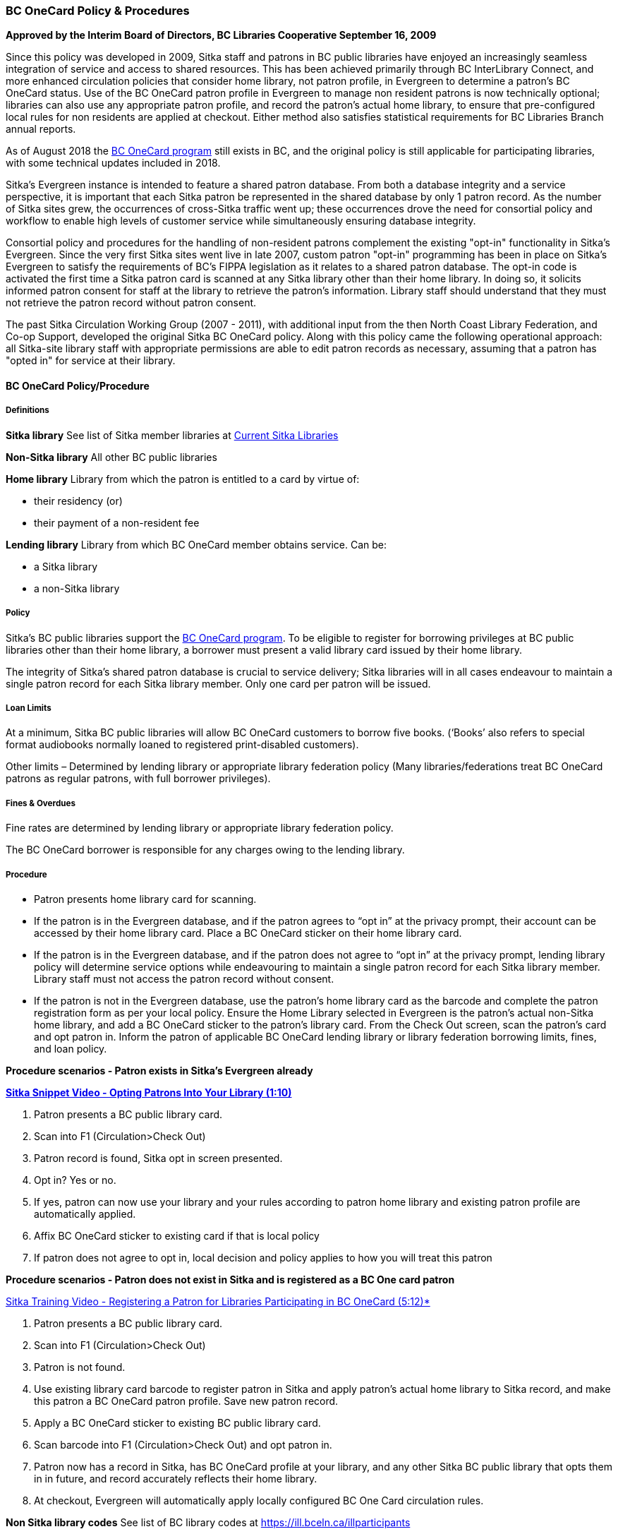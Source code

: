 BC OneCard Policy & Procedures
~~~~~~~~~~~~~~~~~~~~~~~~~~~~~~
(((BC OneCard)))

*Approved by the Interim Board of Directors, BC Libraries Cooperative
September 16, 2009*

Since this policy was developed in 2009,  Sitka staff and patrons in BC public libraries have enjoyed an increasingly seamless integration of service and access to shared resources. This has been achieved primarily through BC InterLibrary Connect, and more enhanced circulation policies that consider home library, not patron profile, in Evergreen to determine a patron's BC OneCard status. Use of the BC OneCard patron profile in Evergreen to manage non resident patrons is now technically optional; libraries can also use any appropriate patron profile, and record the patron's actual home library, to ensure that pre-configured local rules for non residents are applied at checkout. Either method also satisfies statistical requirements for BC Libraries Branch annual reports.

As of August 2018 the 
https://www2.gov.bc.ca/gov/content/sports-culture/arts-culture/public-libraries/bc-onecard[BC OneCard
 program] still exists in BC, and the original policy is still applicable for participating 
 libraries, with some technical updates included in 2018.


Sitka's Evergreen instance is intended to feature a shared patron database. From both a database 
integrity and a service perspective, it is important that each Sitka patron be represented 
in the shared database by only 1 patron record. As the number of Sitka sites grew, 
the occurrences of cross-Sitka  traffic went up; these occurrences drove the need for consortial 
policy and workflow to enable high levels of customer service while simultaneously ensuring 
database integrity.

Consortial policy and procedures for the handling of non-resident patrons complement the 
existing "opt-in" functionality in Sitka's Evergreen. Since the very first Sitka sites 
went live in late 2007, custom patron "opt-in" programming has been in place on Sitka's 
Evergreen to satisfy the requirements of BC's FIPPA legislation as it relates to a shared 
patron database. The opt-in code is activated the first time a Sitka patron card is scanned 
at any Sitka library other than their home library. In doing so, it solicits informed patron 
consent for staff at the library to retrieve the patron's information. Library staff should 
understand that they must not retrieve the patron record without patron consent.

The past Sitka Circulation Working Group (2007 - 2011), with additional input from the then 
North Coast Library Federation, and Co-op Support, developed the original Sitka BC OneCard 
policy. Along with this policy came the following operational approach: all Sitka-site library 
staff with appropriate permissions are able to edit patron records as necessary, assuming that 
a patron has "opted in" for service at their library.


BC OneCard Policy/Procedure
^^^^^^^^^^^^^^^^^^^^^^^^^^^

Definitions
+++++++++++

*Sitka library* See list of Sitka member libraries at
https://bc.libraries.coop/services/sitka/current-sitka-libraries/[Current Sitka Libraries]

*Non-Sitka library* All other BC public libraries

*Home library* Library from which the patron is entitled to a card by virtue of:

* their residency (or)

* their payment of a non-resident fee

*Lending library* Library from which BC OneCard member obtains service. Can be:

* a Sitka library

* a non-Sitka library


Policy
++++++

Sitka’s BC public libraries support the 
https://www2.gov.bc.ca/gov/content/sports-culture/arts-culture/public-libraries/bc-onecard[BC OneCard 
program]. To be eligible to register for 
borrowing privileges at BC public libraries other than their home library, a borrower must present 
a valid library card issued by their home library.

The integrity of Sitka’s shared patron database is crucial to service delivery; Sitka libraries 
will in all cases endeavour to maintain a single patron record for each Sitka library member. Only 
one card per patron will be issued.


Loan Limits
+++++++++++

At a minimum, Sitka BC public libraries will allow BC OneCard customers to borrow five books. 
(‘Books’ also refers to special format audiobooks normally loaned to registered print-disabled 
customers).

Other limits – Determined by lending library or appropriate library federation policy 
(Many libraries/federations treat BC OneCard patrons as regular patrons, with full 
borrower privileges).


Fines & Overdues
++++++++++++++++

Fine rates are determined by lending library or appropriate library federation policy.

The BC OneCard borrower is responsible for any charges owing to the lending library.

Procedure
+++++++++

* Patron presents home library card for scanning.

* If the patron is in the Evergreen database, and if the patron agrees to “opt in” at the privacy 
prompt, their account can be accessed by their home library card. Place a BC OneCard sticker on 
their home library card.

* If the patron is in the Evergreen database, and if the patron does not agree to “opt in” at the 
privacy prompt, lending library policy will determine service options while endeavouring to 
maintain a single patron record for each Sitka library member. Library staff must not access 
the patron record without consent.

* If the patron is not in the Evergreen database, use the patron’s home library card as the 
barcode and complete the patron registration form as per your local policy. Ensure the Home 
Library selected in Evergreen is the patron’s actual non-Sitka home library, and add a 
BC OneCard sticker to the patron’s library card. From the Check Out screen, scan the patron’s 
card and opt patron in. Inform the patron of applicable BC OneCard lending library or library 
federation borrowing limits, fines, and loan policy.


*Procedure scenarios - Patron exists in Sitka's Evergreen already*

https://youtu.be/6EFXrwKvDA0[*Sitka Snippet Video - Opting Patrons Into Your Library (1:10)*]

. Patron presents a BC public library card.
. Scan into F1 (Circulation>Check Out)
. Patron record is found, Sitka opt in screen presented.
. Opt in? Yes or no.
. If yes, patron can now use your library and your rules according to patron home library 
and existing patron profile are automatically applied.
. Affix BC OneCard sticker to existing card if that is local policy
. If patron does not agree to opt in, local decision and policy applies to how you will 
treat this patron

*Procedure scenarios - Patron does not exist in Sitka and is registered as a BC One card patron*

https://youtu.be/qT_mjayYzmY[Sitka Training Video - Registering a Patron for Libraries Participating 
in BC OneCard (5:12)*]

. Patron presents a BC public library card.
. Scan into F1 (Circulation>Check Out)
. Patron is not found.
. Use existing library card barcode to register patron in Sitka and apply patron’s 
actual home library to Sitka record, and make this patron a BC OneCard patron profile. Save new 
patron record.
. Apply a BC OneCard sticker to existing BC public library card.
. Scan barcode into F1 (Circulation>Check Out) and opt patron in.
. Patron now has a record in Sitka, has BC OneCard profile at your library, and any 
other Sitka BC public library that opts them in in future, and record accurately reflects 
their home library.
. At checkout, Evergreen will automatically apply locally configured BC One Card circulation rules.

*Non Sitka library codes* See list of BC library codes at https://ill.bceln.ca/illparticipants
